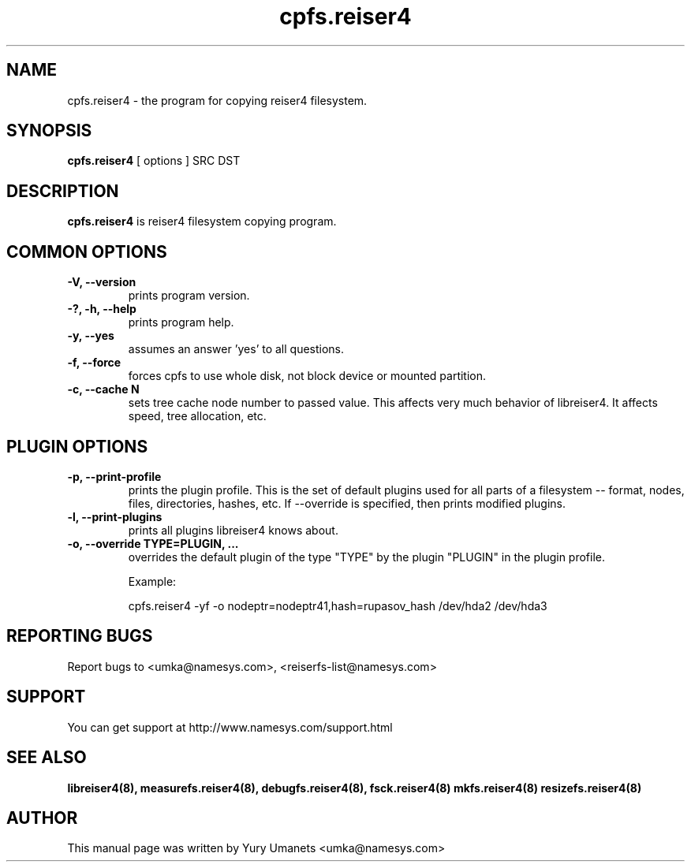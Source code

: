 .\"						Hey, EMACS: -*- nroff -*-
.\" First parameter, NAME, should be all caps
.\" Second parameter, SECTION, should be 1-8, maybe w/ subsection
.\" other parameters are allowed: see man(7), man(1)
.TH cpfs.reiser4 8 "20 Jul, 2003" reiser4progs "reiser4progs manual"
.\" Please adjust this date whenever revising the manpage.
.\"
.\" Some roff macros, for reference:
.\" .nh        disable hyphenation
.\" .hy        enable hyphenation
.\" .ad l      left justify
.\" .ad b      justify to both left and right margins
.\" .nf        disable filling
.\" .fi        enable filling
.\" .br        insert line break
.\" .sp <n>    insert n+1 empty lines
.\" for manpage-specific macros, see man(7)
.SH NAME
cpfs.reiser4 \- the program for copying reiser4 filesystem.
.SH SYNOPSIS
.B cpfs.reiser4
[ options ] SRC DST
.SH DESCRIPTION
.B cpfs.reiser4
is reiser4 filesystem copying program.
.SH COMMON OPTIONS
.TP
.B -V, --version
prints program version.
.TP
.B -?, -h, --help
prints program help.
.TP
.B -y, --yes
assumes an answer 'yes' to all questions.
.TP
.B -f, --force
forces cpfs to use whole disk, not block device or mounted partition.
.TP
.B -c, --cache N
sets tree cache node number to passed value. This affects very much
behavior of libreiser4. It affects speed, tree allocation, etc.
.SH PLUGIN OPTIONS
.TP
.B -p, --print-profile
prints the plugin profile. This is the set of default plugins used for all 
parts of a filesystem -- format, nodes, files, directories, hashes, etc. If
--override is specified, then prints modified plugins.
.TP
.B -l, --print-plugins
prints all plugins libreiser4 knows about.
.TP
.B -o, --override TYPE=PLUGIN, ...
overrides the default plugin of the type "TYPE" by the plugin "PLUGIN"
in the plugin profile.
.sp 1
Example:
.sp 1
cpfs.reiser4 -yf -o nodeptr=nodeptr41,hash=rupasov_hash /dev/hda2 /dev/hda3
.RS
.SH REPORTING BUGS
Report bugs to <umka@namesys.com>, <reiserfs-list@namesys.com>
.SH SUPPORT
You can get support at http://www.namesys.com/support.html
.SH SEE ALSO
.BR libreiser4(8),
.BR measurefs.reiser4(8),
.BR debugfs.reiser4(8),
.BR fsck.reiser4(8)
.BR mkfs.reiser4(8)
.BR resizefs.reiser4(8)
.SH AUTHOR
This manual page was written by Yury Umanets <umka@namesys.com>

